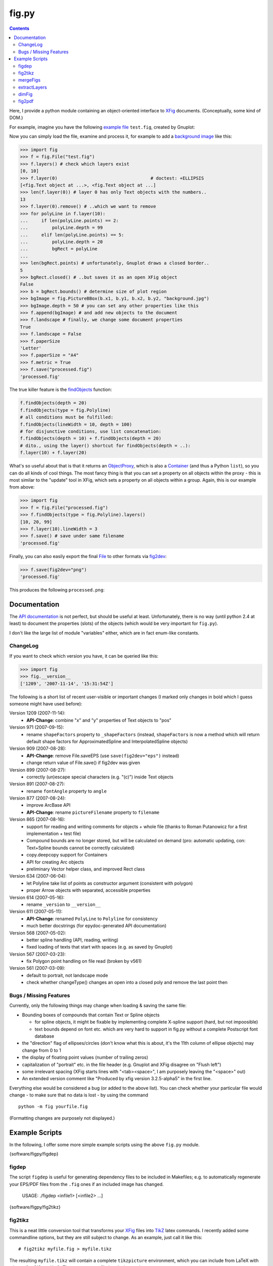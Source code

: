======
fig.py
======

.. contents::

Here, I provide a python module containing an object-oriented
interface to XFig_ documents.  (Conceptually, some kind of DOM.)

For example, imagine you have the following `example file
<test.fig>`_ ``test.fig``, created by Gnuplot:

.. image:: images/test.png
   :alt: Gnuplot-generated test.fig

Now you can simply load the file, examine and process it, for example
to add a `background image <background.jpg>`_ like this:

.. code-block:: python

  >>> import fig
  >>> f = fig.File("test.fig")
  >>> f.layers() # check which layers exist
  [0, 10]
  >>> f.layer(0)                                   # doctest: +ELLIPSIS
  [<fig.Text object at ...>, <fig.Text object at ...]
  >>> len(f.layer(0)) # layer 0 has only Text objects with the numbers..
  13
  >>> f.layer(0).remove() # ..which we want to remove
  >>> for polyLine in f.layer(10):
  ...     if len(polyLine.points) == 2:
  ...         polyLine.depth = 99
  ...     elif len(polyLine.points) == 5:
  ...         polyLine.depth = 20
  ...         bgRect = polyLine
  ...
  >>> len(bgRect.points) # unfortunately, Gnuplot draws a closed border..
  5
  >>> bgRect.closed() # ..but saves it as an open XFig object
  False
  >>> b = bgRect.bounds() # determine size of plot region
  >>> bgImage = fig.PictureBBox(b.x1, b.y1, b.x2, b.y2, "background.jpg")
  >>> bgImage.depth = 50 # you can set any other properties like this
  >>> f.append(bgImage) # and add new objects to the document
  >>> f.landscape # finally, we change some document properties
  True
  >>> f.landscape = False
  >>> f.paperSize
  'Letter'
  >>> f.paperSize = "A4"
  >>> f.metric = True
  >>> f.save("processed.fig")
  'processed.fig'

The true killer feature is the findObjects_ function:

.. code-block:: python

  f.findObjects(depth = 20)
  f.findObjects(type = fig.Polyline)
  # all conditions must be fulfilled:
  f.findObjects(lineWidth = 10, depth = 100)
  # for disjunctive conditions, use list concatenation:
  f.findObjects(depth = 10) + f.findObjects(depth = 20)
  # dito., using the layer() shortcut for findObjects(depth = ..):
  f.layer(10) + f.layer(20)

What's so useful about that is that it returns an ObjectProxy_,
which is also a Container_ (and thus a Python ``list``), so you can
do all kinds of cool things.  The most fancy thing is that you can set
a property on all objects within the proxy - this is most similar to
the "update" tool in XFig, which sets a property on all objects within
a group.  Again, this is our example from above:

.. code-block:: python

  >>> import fig
  >>> f = fig.File("processed.fig")
  >>> f.findObjects(type = fig.Polyline).layers()
  [10, 20, 99]
  >>> f.layer(10).lineWidth = 3
  >>> f.save() # save under same filename
  'processed.fig'

Finally, you can also easily export the final File_ to other formats
via fig2dev_:

.. code-block:: python

  >>> f.save(fig2dev="png")
  'processed.fig'

This produces the following ``processed.png``:

.. image:: images/processed.png
   :alt: processed XFig file, converted to PNG with the above command

.. _File: apidox/fig.File-class.html
.. _findObjects: apidox/fig.Container.findObjects-class.html
.. _ObjectProxy: apidox/fig.ObjectProxy-class.html
.. _Container: apidox/fig.Container-class.html
.. _fig2dev: apidox/fig.File.fig2dev-class.html

Documentation
=============

The `API documentation <apidox>`_ is not perfect, but should be useful
at least.  Unfortunately, there is no way (until python 2.4 at least)
to document the properties (slots) of the objects (which would be very
important for ``fig.py``).

I don't like the large list of module "variables" either, which are in
fact enum-like constants.

.. _epydoc: http://epydoc.sourceforge.net
.. _tell me: hans_meine@gmx.net

ChangeLog
---------

If you want to check which version you have, it can be queried like this:

.. code-block:: python

   >>> import fig
   >>> fig.__version__
   ['1209', '2007-11-14', '15:31:54Z']

The following is a short list of recent user-visible or important
changes (I marked only changes in bold which I guess someone might
have used before):

Version 1209 (2007-11-14):
  - **API-Change**: combine "x" and "y" properties of Text objects to "pos"

Version 971 (2007-09-15):
  - rename ``shapeFactors`` property to ``_shapeFactors`` (instead,
    ``shapeFactors`` is now a method which will return default shape
    factors for ApproximatedSpline and InterpolatedSpline objects)

Version 909 (2007-08-28):
  - **API-Change**: remove File.saveEPS (use ``save(fig2dev="eps")`` instead)
  - change return value of File.save() if fig2dev was given

Version 899 (2007-08-27):
  - correctly (un)escape special characters (e.g. "(c)") inside Text objects

Version 891 (2007-08-27):
  - rename ``fontAngle`` property to ``angle``

Version 877 (2007-08-24):
  - improve ArcBase API
  - **API-Change**: rename ``pictureFilename`` property to ``filename``

Version 865 (2007-08-16):
  - support for reading and writing comments for objects + whole file
    (thanks to Roman Putanowicz for a first implementation + test file)
  - Compound bounds are no longer stored, but will be calculated on demand
    (pro: automatic updating, con: Text+Spline bounds cannot be correctly
    calculated)
  - copy.deepcopy support for Containers
  - API for creating Arc objects
  - preliminary Vector helper class, and improved Rect class

Version 634 (2007-06-04):
  - let Polyline take list of points as constructor argument
    (consistent with polygon)
  - proper Arrow objects with separated, accessible properties

Version 614 (2007-05-16):
  - rename ``_version`` to ``__version__``

Version 611 (2007-05-11):
  - **API-Change**: renamed ``PolyLine`` to ``Polyline`` for consistency
  - much better docstrings (for epydoc-generated API documentation)

Version 568 (2007-05-02):
  - better spline handling (API, reading, writing)
  - fixed loading of texts that start with spaces (e.g. as saved by Gnuplot)

Version 567 (2007-03-23):
  - fix Polygon point handling on file read (broken by v561)

Version 561 (2007-03-09):
  - default to portrait, not landscape mode
  - check whether changeType() changes an open into a closed poly
    and remove the last point then

Bugs / Missing Features
-----------------------

Currently, only the following things may change when loading & saving
the same file:

- Bounding boxes of compounds that contain Text or Spline objects

  * for spline objects, it might be fixable by implementing complete
    X-spline support (hard, but not impoosible)

  * text bounds depend on font etc. which are very hard
    to support in fig.py without a complete Postscript font database

- the "direction" flag of ellipses/circles (don't know what this is
  about, it's the 11th column of ellipse objects) may change from 0 to 1

- the display of floating point values (number of trailing zeros)

- capitalization of "portrait" etc. in the file header (e.g. Gnuplot
  and XFig disagree on "Flush left")

- some irrelevant spacing (XFig starts lines with "<tab><space>", I am
  purposely leaving the "<space>" out)

- An extended version comment like "Produced by xfig version
  3.2.5-alpha5" in the first line.

Everything else would be considered a bug (or added to the above
list).  You can check whether your particular file would change - to
make sure that no data is lost - by using the command ::

  python -m fig yourfile.fig

(Formatting changes are purposely not displayed.)

Example Scripts
===============

In the following, I offer some more simple example scripts using the
above ``fig.py`` module.

{software/figpy/figdep}

figdep
------

The script ``figdep`` is useful for generating dependency files to be
included in Makefiles; e.g. to automatically regenerate your EPS/PDF
files from the ``.fig`` ones if an included image has changed.

  USAGE: ./figdep <infile1> [<infile2> ...]

{software/figpy/fig2tikz}

fig2tikz
--------

This is a neat little conversion tool that transforms your XFig_ files
into TikZ_ latex commands.  I recently added some commandline options,
but they are still subject to change.  As an example, just call it
like this::

  # fig2tikz myfile.fig > myfile.tikz

The resulting ``myfile.tikz`` will contain a complete ``tikzpicture``
environment, which you can include from LaTeX with
``\input{myfile.tikz}``.  There are two conflicting design goals:

1. create code that leads to the same appearance
   (e.g. add lots of attributes like "line width" etc.)

2. create "minimal" code that tries to reflect as much of the
   intention of the graphic as possible (i.e. transform coordinates,
   ideally recognize anchors / connections between elements)

The latter is more important to me; I am trying to add commandline
options for user-configurable balancing between the two in case of
conflicts.  It already supports ``--appearance``, which lets it put
emphasis on the first of the two above options.

Currently, fig2tikz supports:

* object types:

  - ellipses (no angle support yet) and circles
  - polygons (open + closed)
  - boxes / rectangles and  arc boxes (round corners)
  - picture boxes
  - arcs (open & closed, clockwise & CCW)
  - text objects (incl. font size, rotation, hidden, rigid, and special flags)
  - splines (problem with arrow heads, curve not equivalent, see below)

* object comments (not compound comments, since compounds are not
  represented in the output, see below)

* line and fill colors

  - incl. "default" color, i.e. no explicit setting
  - suppression of repeating color re-definitions
  - translation of first 8 default named colors
  - fill shades (black..fill color..white, using PGF !percent syntax)
  - using draw, fill, or filldraw commands instead of path[draw/fill=..]

* line properties

  - line widths (1 is interpreted as "default", i.e. no explicit setting)
  - line styles: dashed, dotted, solid/default
  - cap and join styles (round, miter, ...)
  - arrows (alas, no 100% match)

* Zapf DingBats (needs pifont package)
* LaTeX font styles/shapes (italic, bold, etc.)

Planned / missing features:

* rotated ellipses
* flipped images
* more fonts, especially Greek letters
* use pgf[declare|use]image instead of includegraphics
* more line styles, e.g. dash-dot etc.
  (purposely left out for now -- distances are different anyhow)
* fill patterns (striped, etc.)
* separate conversion and output, building an in-memory representation first

  - don't close and re-open paths so often
  - common options in scopes or in the figure environment
  - transform compound objects into scopes?
    (would not work if several compounds span the same layers)
  - recognize text-inside-(arc)boxes and transform them into nodes

* splines do not look the same (X-spline model different from what TikZ uses)
* arrow heads on splines have the wrong orientation (TikZ bug AFAICS)
* arrow heads have the wrong color (this is a regression due to more
  conservative color setting that will be fixed again soon)

Note that fig2tikz is *much* more powerful than the outdated,
obviously unmaintained `fig2pgf
<http://pgf.cvs.sourceforge.net/pgf/fig2pgf/>`_, which is available
via the PGF CVS repository, ever was.

.. _TikZ: http://sourceforge.net/projects/pgf/

{software/figpy/mergeFigs}

mergeFigs
---------

This is another very simple, small script which merges two files.
(Yes, it does a little more than just concatenating the contents, like
handling custom color definitions.)

  USAGE: ./mergeFigs <infile1> <infile2> [outfile]

{software/figpy/extractLayers}

extractLayers
-------------

  USAGE: ./extractLayers <infile1> <layers> [<layers> ...]
    where <layers> may be for example "10-50", "30-", "1,25"

I used this script for creating animations from XFig_ files with
``Makefile``-rules like the following (yes, these examples are rather
complicated ones, it gets more simple if you have less animation
frames)::

  %.eps: %.fig
  	fig2dev -L eps $< $@

  house-XPMap_pres_1.fig: house-XPMap_pres.fig
  	extractLayers $< 45- 39-45,50- 26,41-45,50- 23-25,41-45,50- 20,25,41-45,50-

  scaniter_pres_1.fig: scaniter_pres.fig
  	extractLayers $< 42,45,50,52,100 {20,21,22,23,24,25,26,27,28,29},100 43-51 {10,11,12,13,14},100

BTW: If you have the problem that your resulting EPS files have
different sizes (bounding boxes), try adding an invisible rectangle
(line width 0, no filling) behind everything and always extract that
layer to all frames (IIRC the layer 100 in the ``scaniter`` example was
sth. like that).

.. _XFig: http://www.xfig.org/

{software/figpy/dimFig}

dimFig
------

This script creates a dimmed / grayed-out version of an XFig file
(e.g. for use with PGF/Beamer).

  USAGE: ./dimFig <infile> <bgcolor> <opacity>
    where `bgcolor` is the background color in the usual hex notation
    (e.g. #ffffff for white), and opacity is the percentage as
    specified in the colormixin-environment (e.g. 15 in the beamer
    themes I used).

The input filename may be '-' for stdin, and if no output
filename is given, the output will be sent to stdout.

In LaTeX, you can use ``\colorcurrentmixin`` to get the correct
arguments values matching the effect applied to the surrounding text.

For example, I have used this script together with the following
Makefile rule for preparing dimmed versions of my figures for a
presentation::

  %_dimmed.fig: %.fig
      dimFig $< \#ffffff 15 | \
      sed 's,\.\(png\|eps\),_dimmed.\1,' > $@

{software/figpy/fig2pdf}

fig2pdf
-------

This script can be used to prevent embedded low-resolution images from
being converted to JPEGs, which may lead to ugly artifacts.  (I had
evil problems with embedded PNGs which looked fine in EPS but gross
when exported to PDF - directly with fig2dev or after EPS export and
epstopdf conversion.)

``fig2pdf`` implements a safe workaround to this problem: It creates
temporary JPEGs with an increased resolution, such that each 8x8 block
contains exactly one of the original pixels.

  USAGE: ./fig2pdf <infile.fig> [<outfile.pdf>]

``fig2pdf`` needs ``convert`` (ImageMagick) to be installed and in the
PATH, and it uses the subprocess module which comes with Python 2.4 or
later.

.. NOTE::

  Thanks to the big help of `Sven Utcke </~utcke/>`_, I have found out
  the real cause of the problem: Acrobat Distiller 5 supports `lots of
  options`_ that influence how images are embedded in a PDF file, and
  Ghostscript does so, too.  However, in contrast to the commercial
  program, GS does not have a nice GUI that displays these options.
  What's worse, even if you can tell Ghostscript exactly how you want
  it to behave (see Ps2pdf.htm_), it is often called behind the scenes
  (e.g. by fig2dev), and it is then totally unclear (at least to me)
  how to change the settings.  Thus, I locally modified the malicious
  defaults in ``/usr/share/ghostscript/<version>/lib/gs_pdfwr.ps``,
  see `this patch <ghostscript_disable_dct_compression.diff>`_.

.. _Ps2pdf.htm: http://pages.cs.wisc.edu/~ghost/doc/AFPL/6.50/Ps2pdf.htm
.. _lots of options: http://pages.cs.wisc.edu/~ghost/doc/AFPL/6.50/Ps2pdf.htm#Options
